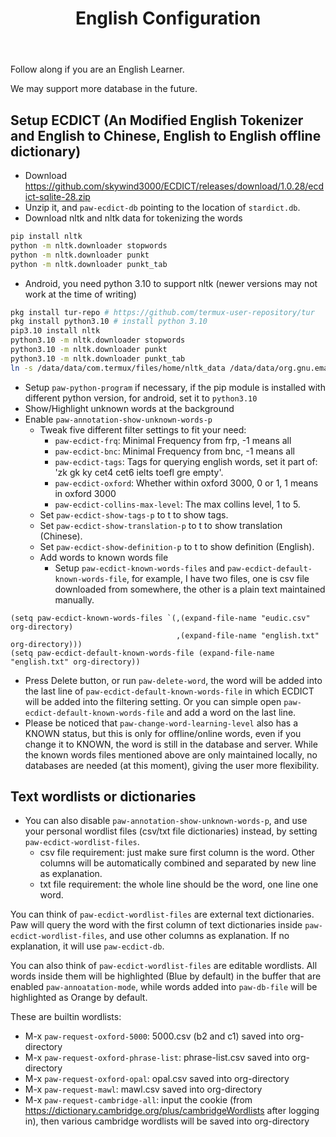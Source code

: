 #+title: English Configuration
Follow along if you are an English Learner.

We may support more database in the future.

** Setup ECDICT (An Modified English Tokenizer and English to Chinese, English to English offline dictionary)
- Download https://github.com/skywind3000/ECDICT/releases/download/1.0.28/ecdict-sqlite-28.zip
- Unzip it, and ~paw-ecdict-db~ pointing to the location of ~stardict.db~.
- Download nltk and nltk data for tokenizing the words
#+begin_src sh
pip install nltk
python -m nltk.downloader stopwords
python -m nltk.downloader punkt
python -m nltk.downloader punkt_tab
#+end_src
- Android, you need python 3.10 to support nltk (newer versions may not work at the time of writing)
#+begin_src sh
pkg install tur-repo # https://github.com/termux-user-repository/tur 
pkg install python3.10 # install python 3.10
pip3.10 install nltk
python3.10 -m nltk.downloader stopwords
python3.10 -m nltk.downloader punkt
python3.10 -m nltk.downloader punkt_tab
ln -s /data/data/com.termux/files/home/nltk_data /data/data/org.gnu.emacs/files/nltk_data
#+end_src
- Setup ~paw-python-program~ if necessary, if the pip module is installed with
   different python version, for android, set it to =python3.10=
- Show/Highlight unknown words at the background
- Enable ~paw-annotation-show-unknown-words-p~
   - Tweak five different filter settings to fit your need:
      + ~paw-ecdict-frq~: Minimal Frequency from frp, -1 means all
      + ~paw-ecdict-bnc~: Minimal Frequency from bnc, -1 means all
      + ~paw-ecdict-tags~: Tags for querying english words, set it part of: 'zk gk ky cet4 cet6 ielts toefl gre empty'.
      + ~paw-ecdict-oxford~: Whether within oxford 3000, 0 or 1, 1 means in oxford 3000
      + ~paw-ecdict-collins-max-level~: The max collins level, 1 to 5.
   - Set ~paw-ecdict-show-tags-p~ to t to show tags.
   - Set ~paw-ecdict-show-translation-p~ to t to show translation (Chinese).
   - Set ~paw-ecdict-show-definition-p~ to t to show definition (English).
   - Add words to known words file
      + Setup ~paw-ecdict-known-words-files~ and ~paw-ecdict-default-known-words-file~,
        for example, I have two files, one is csv file downloaded from somewhere,
        the other is a plain text maintained manually.
#+begin_src elisp
(setq paw-ecdict-known-words-files `(,(expand-file-name "eudic.csv" org-directory)
                                     ,(expand-file-name "english.txt" org-directory)))
(setq paw-ecdict-default-known-words-file (expand-file-name "english.txt" org-directory))
#+end_src
- Press Delete button, or run ~paw-delete-word~, the word will be added into the
  last line of ~paw-ecdict-default-known-words-file~ in which ECDICT will be added
  into the filtering setting. Or you can simple open
  ~paw-ecdict-default-known-words-file~ and add a word on the last line.
- Please be noticed that ~paw-change-word-learning-level~ also has a KNOWN
   status, but this is only for offline/online words, even if you change it to
   KNOWN, the word is still in the database and server. While the known words
   files mentioned above are only maintained locally, no databases are needed
   (at this moment), giving the user more flexibility.

** Text wordlists or dictionaries
- You can also disable ~paw-annotation-show-unknown-words-p~, and use your personal wordlist files (csv/txt file dictionaries) instead, by setting  ~paw-ecdict-wordlist-files~. 
   - csv file requirement: just make sure first column is the word. Other
     columns will be automatically combined and separated by new line as
     explanation.
   - txt file requirement: the whole line should be the word, one line one word. 

You can think of ~paw-ecdict-wordlist-files~ are external text dictionaries. Paw will query the word with the first column of text dictionaries inside
~paw-ecdict-wordlist-files~, and use other columns as explanation. If no
explanation, it will use ~paw-ecdict-db~.

You can also think of ~paw-ecdict-wordlist-files~ are editable wordlists. All words inside them will be highlighted (Blue by default) in the buffer that are enabled ~paw-annoatation-mode~, while words added into ~paw-db-file~ will be highlighted as Orange by default.

These are builtin wordlists:
- M-x ~paw-request-oxford-5000~: 5000.csv (b2 and c1) saved into org-directory
- M-x ~paw-request-oxford-phrase-list~: phrase-list.csv saved into org-directory
- M-x ~paw-request-oxford-opal~: opal.csv saved into org-directory
- M-x ~paw-request-mawl~: mawl.csv saved into org-directory
- M-x ~paw-request-cambridge-all~: input the cookie (from https://dictionary.cambridge.org/plus/cambridgeWordlists after logging in), then various cambridge wordlists will be saved into org-directory
